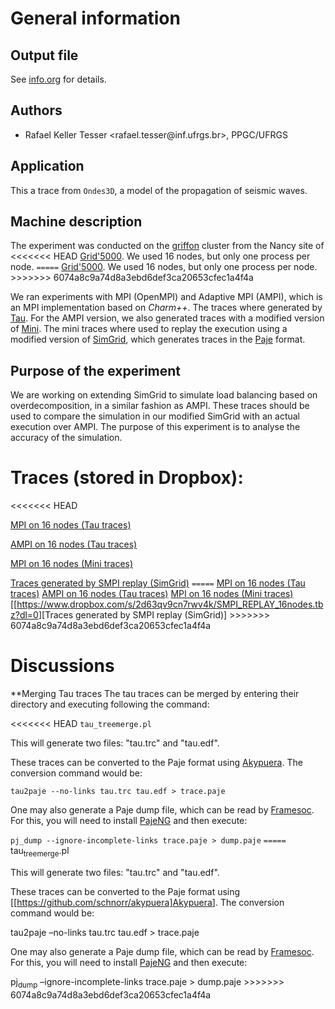 #+STARTUP: overview inlineimages

* General information
** Output file
See [[file:info.org][info.org]] for details.
** Authors
- Rafael Keller Tesser <rafael.tesser@inf.ufrgs.br>, PPGC/UFRGS
** Application
This a trace from =Ondes3D=, a model of the propagation of seismic waves. 
** Machine description 
The experiment was conducted on the [[https://www.grid5000.fr/mediawiki/index.php/Nancy:Hardware#Griffon][griffon]] cluster from the Nancy site of 
<<<<<<< HEAD
[[http://www.grid5000.fr][Grid'5000]]. We used 16 nodes, but only one process per node.
=======
[[http://www.grid50000.fr][Grid'5000]]. We used 16 nodes, but only one process per node.
>>>>>>> 6074a8c9a74d8a3ebd6def3ca20653cfec1a4f4a

We ran experiments with MPI (OpenMPI) and Adaptive MPI (AMPI), which is an MPI implementation based on [[charm.cs.uiuc.edu][Charm++]]. The traces where generated by [[https://www.cs.uoregon.edu/research/tau/home.php][Tau]]. For the AMPI version, we also generated traces with a modified version of [[https://github.com/gmarkomanolis/mini][Mini]]. The mini traces where used to replay the execution using a modified version of [[http://simgrid.gforge.inria.fr/][SimGrid]], which generates traces in the [[http://sourceforge.net/projects/paje/][Paje]] format.

** Purpose of the experiment
We are working on extending SimGrid to simulate load balancing based on overdecomposition, in a similar fashion as AMPI. These traces should be used to compare the simulation in our modified SimGrid with an actual execution over AMPI. The purpose of this experiment is to analyse the accuracy of the simulation.

* Traces (stored in Dropbox):
<<<<<<< HEAD

[[https://www.dropbox.com/s/tlgbdjoj24v7u6q/MPI_16nodes.Tau.tbz?dl=0][MPI on 16 nodes (Tau traces)]]

[[https://www.dropbox.com/s/emrkrn5cxc7mztq/AMPI_16nodes.tbz?dl=0][AMPI on 16 nodes (Tau traces)]]

[[https://www.dropbox.com/s/dt6cv3tkq9wzkae/MPI_16nodes.Mini.tbz?dl=0][MPI on 16 nodes (Mini traces)]]

[[https://www.dropbox.com/s/2d63qv9cn7rwv4k/SMPI_REPLAY_16nodes.tbz?dl=0][Traces generated by SMPI replay (SimGrid)]]
=======
[[https://www.dropbox.com/s/tlgbdjoj24v7u6q/MPI_16nodes.Tau.tbz?dl=0][MPI on 16 nodes (Tau traces)]]
[[https://www.dropbox.com/s/emrkrn5cxc7mztq/AMPI_16nodes.tbz?dl=0][AMPI on 16 nodes (Tau traces)]]
[[file:///home/rktesser/Dropbox/traces_Ondes3D/data/MPI/Ondes3D/MPI_16nodes.Mini.tbz][MPI on 16 nodes (Mini traces)]]
[[https://www.dropbox.com/s/2d63qv9cn7rwv4k/SMPI_REPLAY_16nodes.tbz?dl=0][Traces generated by SMPI replay (SimGrid)]
>>>>>>> 6074a8c9a74d8a3ebd6def3ca20653cfec1a4f4a

* Discussions

**Merging Tau traces
The tau traces can be merged by entering their directory and executing following the command:

<<<<<<< HEAD
=tau_treemerge.pl=

This will generate two files: "tau.trc" and "tau.edf".

These traces can be converted to the Paje format using [[https://github.com/schnorr/akypuera][Akypuera]]. The conversion command would be:

=tau2paje --no-links tau.trc tau.edf > trace.paje=

One may also generate a Paje dump file, which can be read by [[https://github.com/soctrace-inria/framesoc][Framesoc]]. For this, you will need to install [[https://github.com/schnorr/pajeng][PajeNG]] and then execute:

=pj_dump --ignore-incomplete-links trace.paje > dump.paje=
=======
tau_treemerge.pl

This will generate two files: "tau.trc" and "tau.edf".

These traces can be converted to the Paje format using [[https://github.com/schnorr/akypuera]Akypuera]. The conversion command would be:

tau2paje --no-links tau.trc tau.edf > trace.paje

One may also generate a Paje dump file, which can be read by [[https://github.com/soctrace-inria/framesoc][Framesoc]]. For this, you will need to install [[https://github.com/schnorr/pajeng][PajeNG]] and then execute:

pj_dump --ignore-incomplete-links trace.paje > dump.paje
>>>>>>> 6074a8c9a74d8a3ebd6def3ca20653cfec1a4f4a


